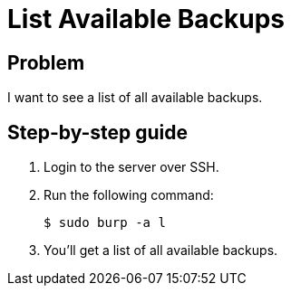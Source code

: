 = List Available Backups

== Problem

I want to see a list of all available backups.

== Step-by-step guide

. Login to the server over SSH.
. Run the following command:
+
[source,bash]
--
$ sudo burp -a l
--

. You'll get a list of all available backups.
